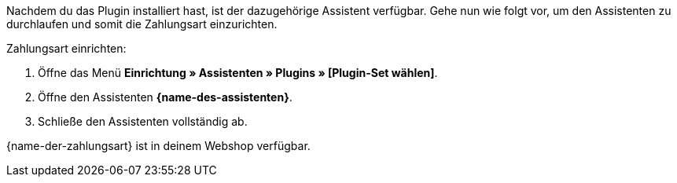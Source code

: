Nachdem du das Plugin installiert hast, ist der dazugehörige Assistent verfügbar. Gehe nun wie folgt vor, um den Assistenten zu durchlaufen und somit die Zahlungsart einzurichten.

[.instruction]
Zahlungsart einrichten:

. Öffne das Menü *Einrichtung » Assistenten » Plugins » [Plugin-Set wählen]*.
. Öffne den Assistenten *{name-des-assistenten}*.
. Schließe den Assistenten vollständig ab. +

{name-der-zahlungsart} ist in deinem Webshop verfügbar.
